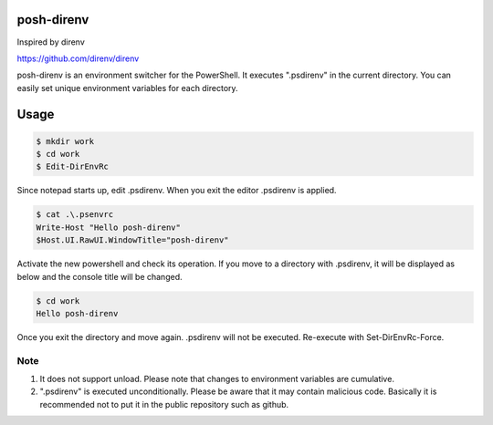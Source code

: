 ============
posh-direnv
============

Inspired by direnv

https://github.com/direnv/direnv

posh-direnv is an environment switcher for the PowerShell. It executes ".psdirenv" in the current directory. You can easily set unique environment variables for each directory.

=====
Usage
=====

.. code-block:: posh

   $ mkdir work
   $ cd work
   $ Edit-DirEnvRc

Since notepad starts up, edit .psdirenv. When you exit the editor .psdirenv is applied.

.. code-block:: posh

   $ cat .\.psenvrc
   Write-Host "Hello posh-direnv"
   $Host.UI.RawUI.WindowTitle="posh-direnv"


Activate the new powershell and check its operation. If you move to a directory with .psdirenv, it will be displayed as below and the console title will be changed.

.. code-block:: posh

   $ cd work
   Hello posh-direnv

Once you exit the directory and move again. .psdirenv will not be executed. Re-execute with Set-DirEnvRc-Force.

Note
====
1. It does not support unload. Please note that changes to environment variables are cumulative.
2. ".psdirenv" is executed unconditionally. Please be aware that it may contain malicious code. Basically it is recommended not to put it in the public repository such as github.
